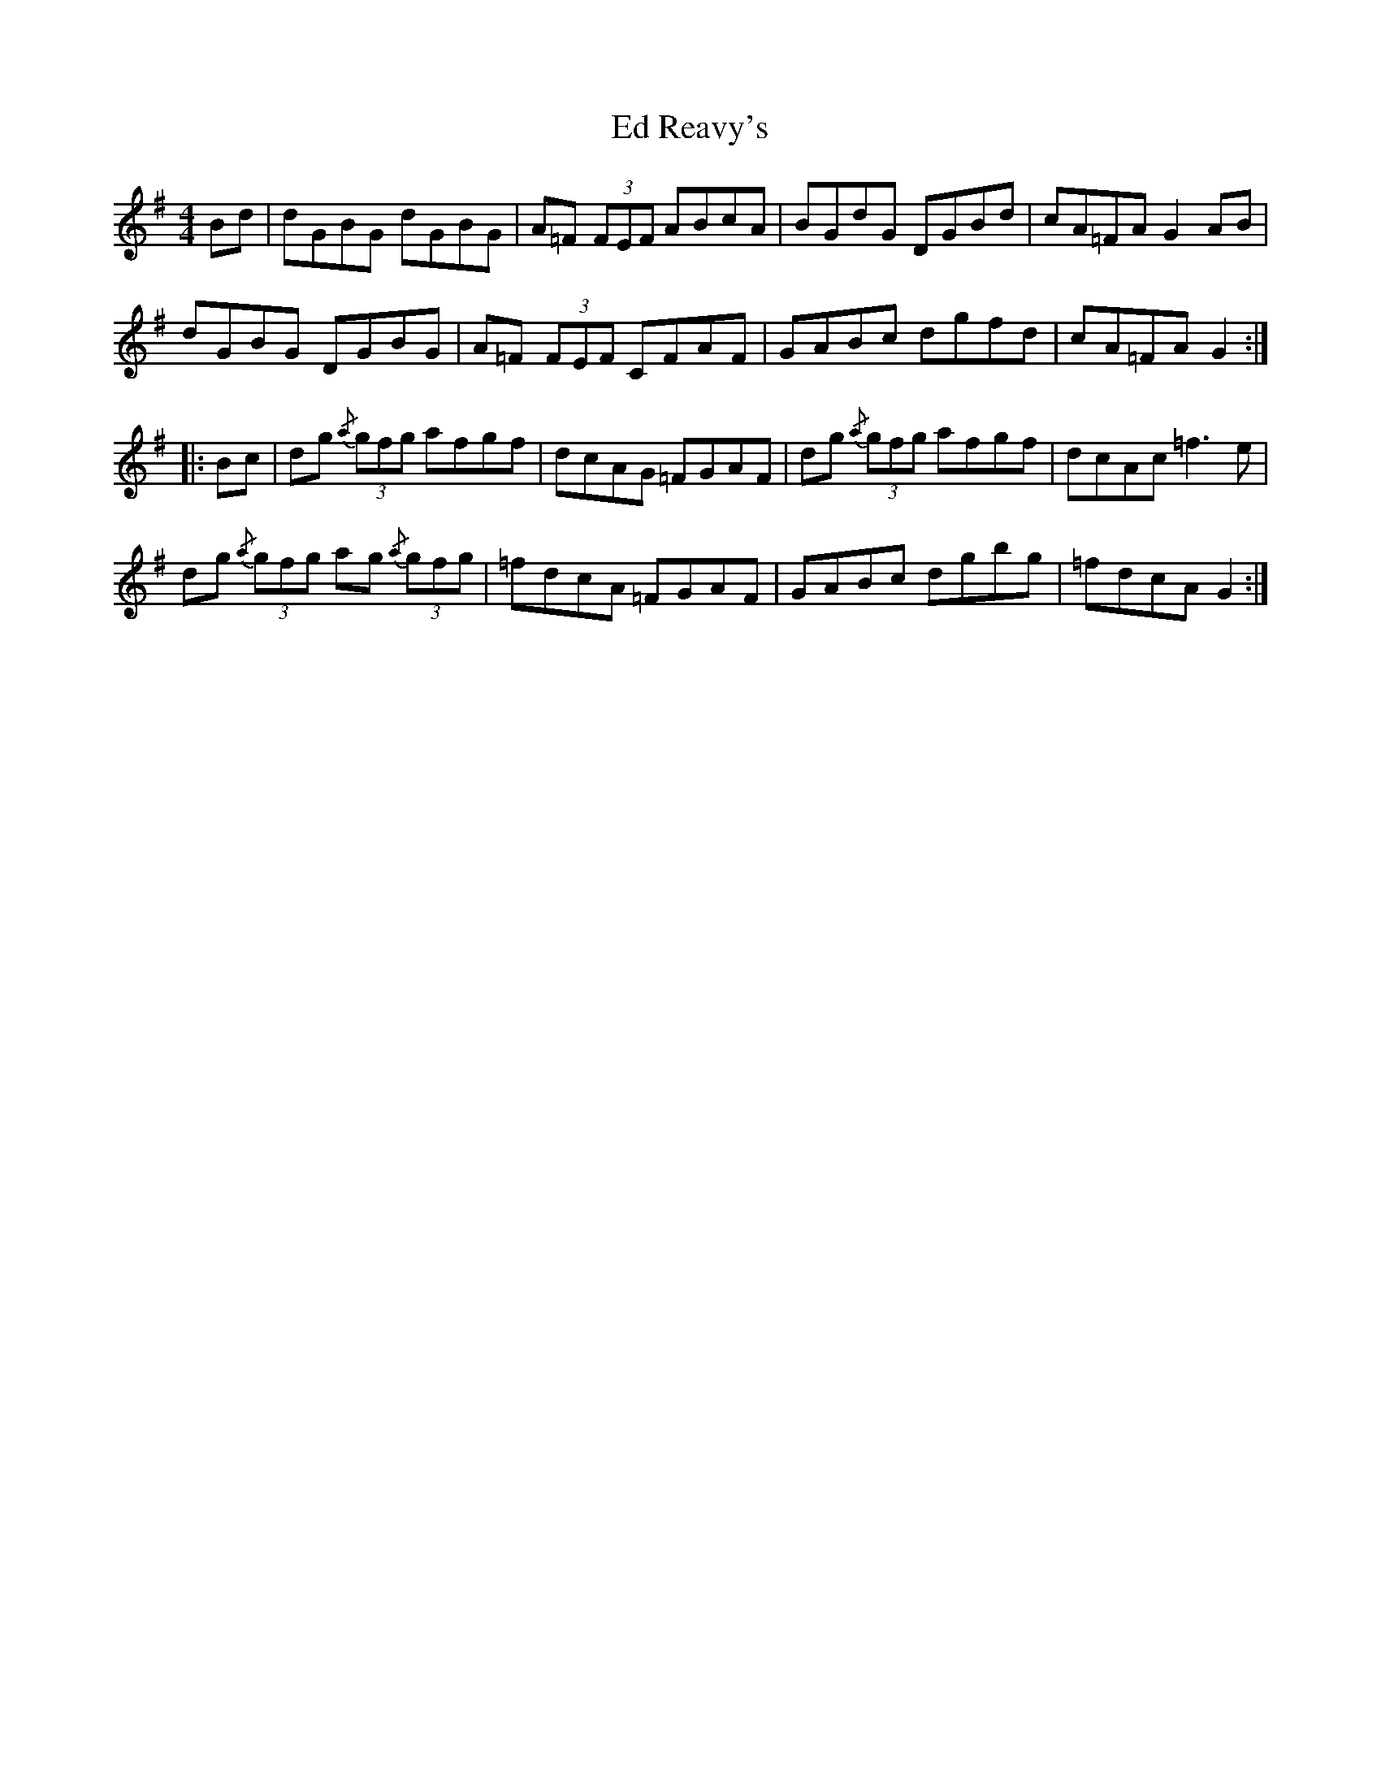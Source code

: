 X: 11491
T: Ed Reavy's
R: reel
M: 4/4
K: Gmajor
Bd|dGBG dGBG|A=F (3FEF ABcA|BGdG DGBd|cA=FA G2 AB|
dGBG DGBG|A=F (3FEF CFAF|GABc dgfd|cA=FA G2:|
|:Bc|dg {/a}(3gfg afgf|dcAG =FGAF|dg {/a}(3gfg afgf|dcAc =f3e|
dg {/a}(3gfg ag {/a}(3gfg|=fdcA =FGAF|GABc dgbg|=fdcA G2:|


